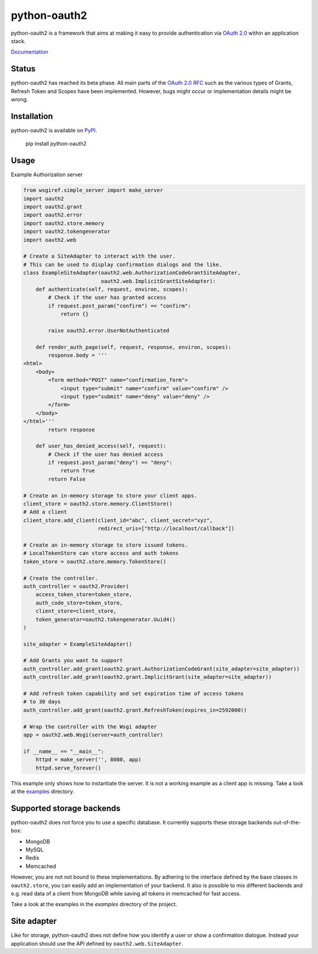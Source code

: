 python-oauth2
#############

python-oauth2 is a framework that aims at making it easy to provide authentication
via `OAuth 2.0 <http://tools.ietf.org/html/rfc6749>`_ within an application stack.

`Documentation <http://python-oauth2.readthedocs.org/en/latest/index.html>`_

Status
******

.. image:: https://travis-ci.org/wndhydrnt/python-oauth2.png?branch=master
   :target: https://travis-ci.org/wndhydrnt/python-oauth2

python-oauth2 has reached its beta phase. All main parts of the `OAuth 2.0 RFC <http://tools.ietf.org/html/rfc6749>`_ such as the various types of Grants, Refresh Token and Scopes have been implemented. However, bugs might occur or implementation details might be wrong.

Installation
************

python-oauth2 is available on
`PyPI <http://pypi.python.org/pypi/python-oauth2/>`_.

    pip install python-oauth2

Usage
*****

Example Authorization server

.. code-block:: python

    from wsgiref.simple_server import make_server
    import oauth2
    import oauth2.grant
    import oauth2.error
    import oauth2.store.memory
    import oauth2.tokengenerator
    import oauth2.web

    # Create a SiteAdapter to interact with the user.
    # This can be used to display confirmation dialogs and the like.
    class ExampleSiteAdapter(oauth2.web.AuthorizationCodeGrantSiteAdapter,
                             oauth2.web.ImplicitGrantSiteAdapter):
        def authenticate(self, request, environ, scopes):
            # Check if the user has granted access
            if request.post_param("confirm") == "confirm":
                return {}

            raise oauth2.error.UserNotAuthenticated

        def render_auth_page(self, request, response, environ, scopes):
            response.body = '''
    <html>
        <body>
            <form method="POST" name="confirmation_form">
                <input type="submit" name="confirm" value="confirm" />
                <input type="submit" name="deny" value="deny" />
            </form>
        </body>
    </html>'''
            return response

        def user_has_denied_access(self, request):
            # Check if the user has denied access
            if request.post_param("deny") == "deny":
                return True
            return False

    # Create an in-memory storage to store your client apps.
    client_store = oauth2.store.memory.ClientStore()
    # Add a client
    client_store.add_client(client_id="abc", client_secret="xyz",
                            redirect_uris=["http://localhost/callback"])

    # Create an in-memory storage to store issued tokens.
    # LocalTokenStore can store access and auth tokens
    token_store = oauth2.store.memory.TokenStore()

    # Create the controller.
    auth_controller = oauth2.Provider(
        access_token_store=token_store,
        auth_code_store=token_store,
        client_store=client_store,
        token_generator=oauth2.tokengenerator.Uuid4()
    )

    site_adapter = ExampleSiteAdapter()

    # Add Grants you want to support
    auth_controller.add_grant(oauth2.grant.AuthorizationCodeGrant(site_adapter=site_adapter))
    auth_controller.add_grant(oauth2.grant.ImplicitGrant(site_adapter=site_adapter))

    # Add refresh token capability and set expiration time of access tokens
    # to 30 days
    auth_controller.add_grant(oauth2.grant.RefreshToken(expires_in=2592000))

    # Wrap the controller with the Wsgi adapter
    app = oauth2.web.Wsgi(server=auth_controller)

    if __name__ == "__main__":
        httpd = make_server('', 8080, app)
        httpd.serve_forever()

This example only shows how to instantiate the server.
It is not a working example as a client app is missing. Take a look at the
`examples <examples/>`_ directory.

Supported storage backends
**************************

python-oauth2 does not force you to use a specific database.
It currently supports these storage backends out-of-the-box:

- MongoDB
- MySQL
- Redis
- Memcached

However, you are not not bound to these implementations.
By adhering to the interface defined by the base classes in ``oauth2.store``,
you can easily add an implementation of your backend.
It also is possible to mix different backends and e.g. read data of a client
from MongoDB while saving all tokens in memcached for fast access.

Take a look at the examples in the *examples* directory of the project.

Site adapter
************

Like for storage, python-oauth2 does not define how you identify a user or
show a confirmation dialogue.
Instead your application should use the API defined by
``oauth2.web.SiteAdapter``.
